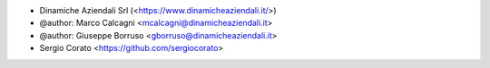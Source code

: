 * Dinamiche Aziendali Srl (<https://www.dinamicheaziendali.it/>)
* @author: Marco Calcagni <mcalcagni@dinamicheaziendali.it>
* @author: Giuseppe Borruso <gborruso@dinamicheaziendali.it>
* Sergio Corato <https://github.com/sergiocorato>
